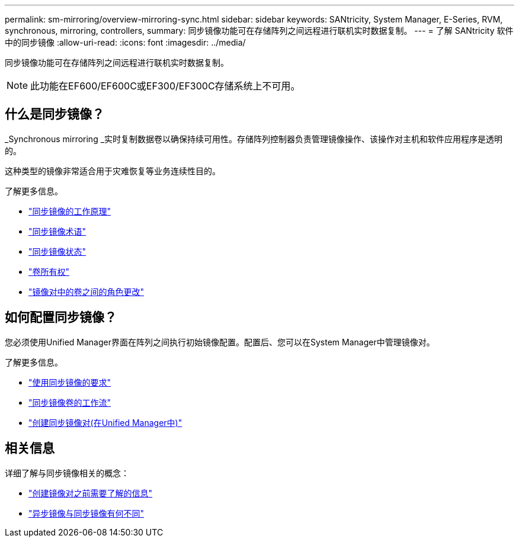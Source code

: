 ---
permalink: sm-mirroring/overview-mirroring-sync.html 
sidebar: sidebar 
keywords: SANtricity, System Manager, E-Series, RVM, synchronous, mirroring, controllers, 
summary: 同步镜像功能可在存储阵列之间远程进行联机实时数据复制。 
---
= 了解 SANtricity 软件中的同步镜像
:allow-uri-read: 
:icons: font
:imagesdir: ../media/


[role="lead"]
同步镜像功能可在存储阵列之间远程进行联机实时数据复制。

[NOTE]
====
此功能在EF600/EF600C或EF300/EF300C存储系统上不可用。

====


== 什么是同步镜像？

_Synchronous mirroring _实时复制数据卷以确保持续可用性。存储阵列控制器负责管理镜像操作、该操作对主机和软件应用程序是透明的。

这种类型的镜像非常适合用于灾难恢复等业务连续性目的。

了解更多信息。

* link:how-synchronous-mirroring-works.html["同步镜像的工作原理"]
* link:synchronous-mirroring-terminology.html["同步镜像术语"]
* link:synchronous-mirroring-status.html["同步镜像状态"]
* link:volume-ownership-sync.html["卷所有权"]
* link:role-change-of-volumes-in-a-mirrored-pair.html["镜像对中的卷之间的角色更改"]




== 如何配置同步镜像？

您必须使用Unified Manager界面在阵列之间执行初始镜像配置。配置后、您可以在System Manager中管理镜像对。

了解更多信息。

* link:requirements-for-using-synchronous-mirroring.html["使用同步镜像的要求"]
* link:workflow-for-mirroring-a-volume-synchronously.html["同步镜像卷的工作流"]
* link:../um-manage/create-synchronous-mirrored-pair-um.html["创建同步镜像对(在Unified Manager中)"]




== 相关信息

详细了解与同步镜像相关的概念：

* link:synchronous-mirroring-what-do-i-need-to-know-before-creating-a-mirrored-pair.html["创建镜像对之前需要了解的信息"]
* link:how-does-asynchronous-mirroring-differ-from-synchronous-mirroring-async.html["异步镜像与同步镜像有何不同"]

